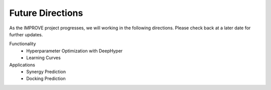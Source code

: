 Future Directions
=================================

As the IMPROVE project progresses, we will working in the following directions. Please check back at a later date for further updates.

Functionality
   * Hyperparameter Optimization with DeepHyper
   * Learning Curves

Applications
   * Synergy Prediction
   * Docking Prediction


